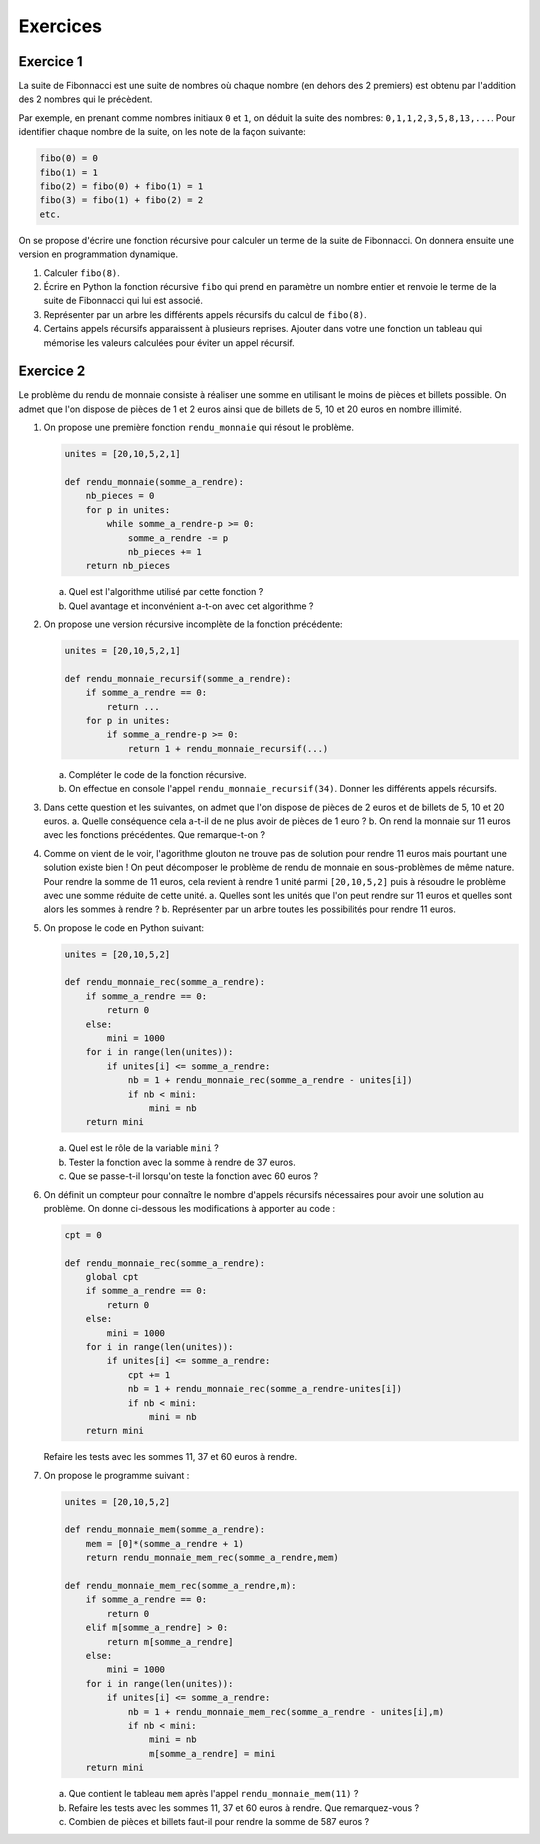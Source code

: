 Exercices
=========

Exercice 1
------------

La suite de Fibonnacci est une suite de nombres où chaque nombre (en dehors des 2 premiers) est obtenu par l'addition des 2 nombres qui le précèdent.

Par exemple, en prenant comme nombres initiaux ``0`` et ``1``, on déduit la suite des nombres: ``0,1,1,2,3,5,8,13,...``. Pour identifier chaque nombre de la suite, on les note de la façon suivante:

.. code:: python

    fibo(0) = 0
    fibo(1) = 1
    fibo(2) = fibo(0) + fibo(1) = 1
    fibo(3) = fibo(1) + fibo(2) = 2
    etc.

On se propose d'écrire une fonction récursive pour calculer un terme de la suite de Fibonnacci. On donnera ensuite une version en programmation dynamique.

#.  Calculer ``fibo(8)``.
#.  Écrire en Python la fonction récursive ``fibo`` qui prend en paramètre un nombre entier et renvoie le terme de la suite de Fibonnacci qui lui est associé.
#.  Représenter par un arbre les différents appels récursifs du calcul de ``fibo(8)``.
#.  Certains appels récursifs apparaissent à plusieurs reprises. Ajouter dans votre une fonction un tableau qui mémorise les valeurs calculées pour éviter un appel récursif.

Exercice 2
-----------

Le problème du rendu de monnaie consiste à réaliser une somme en utilisant le moins de pièces et billets possible. On admet que l'on dispose de pièces de 1 et 2 euros ainsi que de billets de 5, 10 et 20 euros en nombre illimité.

#.  On propose une première fonction ``rendu_monnaie`` qui résout le problème.

    .. code:: Python

        unites = [20,10,5,2,1]

        def rendu_monnaie(somme_a_rendre):
            nb_pieces = 0
            for p in unites:
                while somme_a_rendre-p >= 0:
                    somme_a_rendre -= p
                    nb_pieces += 1
            return nb_pieces

    a.  Quel est l'algorithme utilisé par cette fonction ?
    b.  Quel avantage et inconvénient a-t-on avec cet algorithme ?

#.  On propose une version récursive incomplète de la fonction précédente:

    .. code:: python

        unites = [20,10,5,2,1]

        def rendu_monnaie_recursif(somme_a_rendre):
            if somme_a_rendre == 0:
                return ...
            for p in unites:
                if somme_a_rendre-p >= 0:
                    return 1 + rendu_monnaie_recursif(...)

    a.  Compléter le code de la fonction récursive.
    b.  On effectue en console l'appel ``rendu_monnaie_recursif(34)``. Donner les différents appels récursifs.

#.  Dans cette question et les suivantes, on admet que l'on dispose de pièces de 2 euros et de billets de 5, 10 et 20 euros. 
    a.  Quelle conséquence cela a-t-il de ne plus avoir de pièces de 1 euro ?
    b.  On rend la monnaie sur 11 euros avec les fonctions précédentes. Que remarque-t-on ? 
#.  Comme on vient de le voir, l'agorithme glouton ne trouve pas de solution pour rendre 11 euros mais pourtant une solution existe bien ! On peut décomposer le problème de rendu de monnaie en sous-problèmes de même nature. Pour rendre la somme de 11 euros, cela revient à rendre 1 unité parmi ``[20,10,5,2]`` puis à résoudre le problème avec une somme réduite de cette unité. 
    a.  Quelles sont les unités que l'on peut rendre sur 11 euros et quelles sont alors les sommes à rendre ?
    b.  Représenter par un arbre toutes les possibilités pour rendre 11 euros.

#.  On propose le code en Python suivant:

    .. code:: python

        unites = [20,10,5,2]

        def rendu_monnaie_rec(somme_a_rendre):
            if somme_a_rendre == 0:
                return 0
            else:
                mini = 1000
            for i in range(len(unites)):
                if unites[i] <= somme_a_rendre:
                    nb = 1 + rendu_monnaie_rec(somme_a_rendre - unites[i])
                    if nb < mini:
                        mini = nb
            return mini

    a.  Quel est le rôle de la variable ``mini`` ?
    b.  Tester la fonction avec la somme à rendre de 37 euros.
    c.  Que se passe-t-il lorsqu'on teste la fonction avec 60 euros ?

#.  On définit un compteur pour connaître le nombre d'appels récursifs nécessaires pour avoir une solution au problème. On donne ci-dessous les modifications à apporter au code :

    .. code:: python

        cpt = 0

        def rendu_monnaie_rec(somme_a_rendre):
            global cpt
            if somme_a_rendre == 0:
                return 0
            else:
                mini = 1000
            for i in range(len(unites)):
                if unites[i] <= somme_a_rendre:
                    cpt += 1
                    nb = 1 + rendu_monnaie_rec(somme_a_rendre-unites[i])
                    if nb < mini:
                        mini = nb
            return mini

    Refaire les tests avec les sommes 11, 37 et 60 euros à rendre.
    
#.  On propose le programme suivant :

    .. code:: python

        unites = [20,10,5,2]

        def rendu_monnaie_mem(somme_a_rendre):
            mem = [0]*(somme_a_rendre + 1)
            return rendu_monnaie_mem_rec(somme_a_rendre,mem)

        def rendu_monnaie_mem_rec(somme_a_rendre,m):
            if somme_a_rendre == 0:
                return 0
            elif m[somme_a_rendre] > 0:
                return m[somme_a_rendre]
            else:
                mini = 1000
            for i in range(len(unites)):
                if unites[i] <= somme_a_rendre:
                    nb = 1 + rendu_monnaie_mem_rec(somme_a_rendre - unites[i],m)
                    if nb < mini:
                        mini = nb
                        m[somme_a_rendre] = mini
            return mini

    a.  Que contient le tableau ``mem`` après l'appel ``rendu_monnaie_mem(11)`` ?
    b.  Refaire les tests avec les sommes 11, 37 et 60 euros à rendre. Que remarquez-vous ?
    c.  Combien de pièces et billets faut-il pour rendre la somme de 587 euros ?